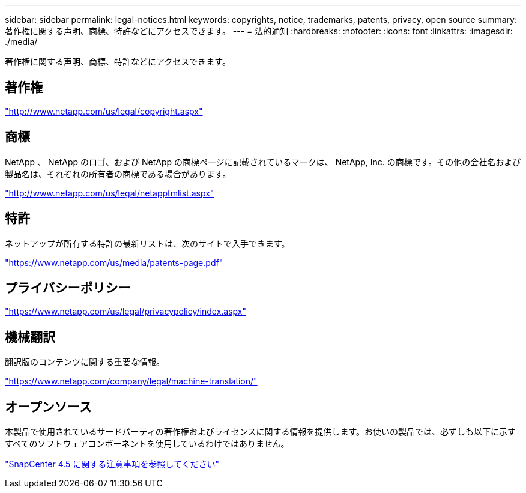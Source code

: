 ---
sidebar: sidebar 
permalink: legal-notices.html 
keywords: copyrights, notice, trademarks, patents, privacy, open source 
summary: 著作権に関する声明、商標、特許などにアクセスできます。 
---
= 法的通知
:hardbreaks:
:nofooter: 
:icons: font
:linkattrs: 
:imagesdir: ./media/


著作権に関する声明、商標、特許などにアクセスできます。



== 著作権

http://www.netapp.com/us/legal/copyright.aspx["http://www.netapp.com/us/legal/copyright.aspx"]



== 商標

NetApp 、 NetApp のロゴ、および NetApp の商標ページに記載されているマークは、 NetApp, Inc. の商標です。その他の会社名および製品名は、それぞれの所有者の商標である場合があります。

http://www.netapp.com/us/legal/netapptmlist.aspx["http://www.netapp.com/us/legal/netapptmlist.aspx"]



== 特許

ネットアップが所有する特許の最新リストは、次のサイトで入手できます。

https://www.netapp.com/us/media/patents-page.pdf["https://www.netapp.com/us/media/patents-page.pdf"]



== プライバシーポリシー

https://www.netapp.com/us/legal/privacypolicy/index.aspx["https://www.netapp.com/us/legal/privacypolicy/index.aspx"]



== 機械翻訳

翻訳版のコンテンツに関する重要な情報。

https://www.netapp.com/company/legal/machine-translation/["https://www.netapp.com/company/legal/machine-translation/"]



== オープンソース

本製品で使用されているサードパーティの著作権およびライセンスに関する情報を提供します。お使いの製品では、必ずしも以下に示すすべてのソフトウェアコンポーネントを使用しているわけではありません。

https://library.netapp.com/ecm/ecm_download_file/ECMLP2877145["SnapCenter 4.5 に関する注意事項を参照してください"^]
